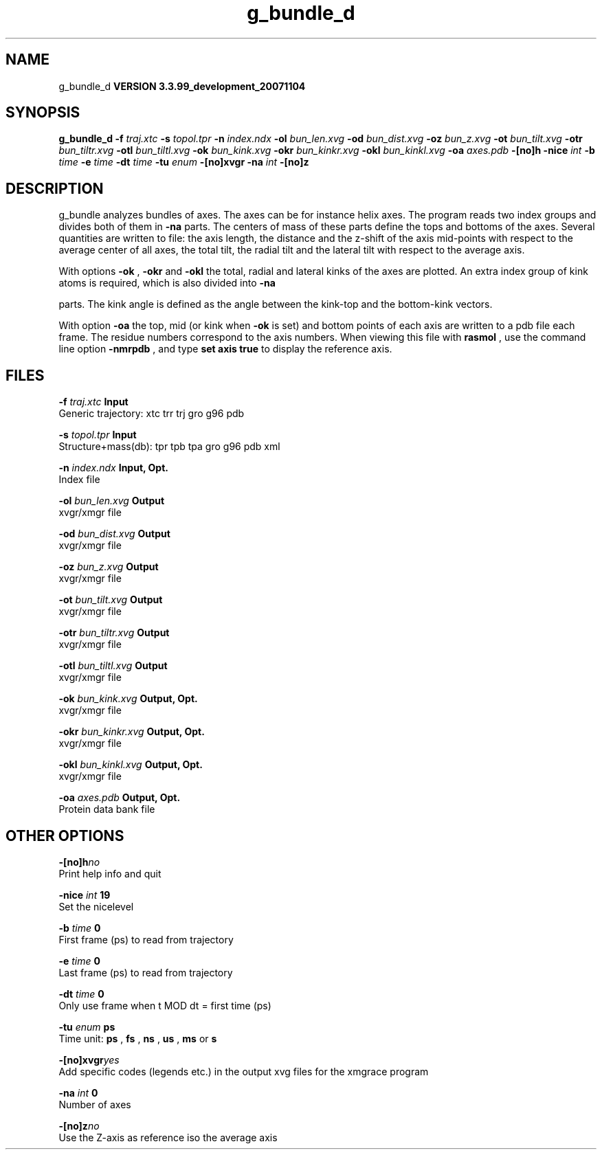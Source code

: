 .TH g_bundle_d 1 "Thu 16 Oct 2008"
.SH NAME
g_bundle_d
.B VERSION 3.3.99_development_20071104
.SH SYNOPSIS
\f3g_bundle_d\fP
.BI "-f" " traj.xtc "
.BI "-s" " topol.tpr "
.BI "-n" " index.ndx "
.BI "-ol" " bun_len.xvg "
.BI "-od" " bun_dist.xvg "
.BI "-oz" " bun_z.xvg "
.BI "-ot" " bun_tilt.xvg "
.BI "-otr" " bun_tiltr.xvg "
.BI "-otl" " bun_tiltl.xvg "
.BI "-ok" " bun_kink.xvg "
.BI "-okr" " bun_kinkr.xvg "
.BI "-okl" " bun_kinkl.xvg "
.BI "-oa" " axes.pdb "
.BI "-[no]h" ""
.BI "-nice" " int "
.BI "-b" " time "
.BI "-e" " time "
.BI "-dt" " time "
.BI "-tu" " enum "
.BI "-[no]xvgr" ""
.BI "-na" " int "
.BI "-[no]z" ""
.SH DESCRIPTION
g_bundle analyzes bundles of axes. The axes can be for instance
helix axes. The program reads two index groups and divides both
of them in 
.B -na
parts. The centers of mass of these parts
define the tops and bottoms of the axes.
Several quantities are written to file:
the axis length, the distance and the z-shift of the axis mid-points
with respect to the average center of all axes, the total tilt,
the radial tilt and the lateral tilt with respect to the average axis.



With options 
.B -ok
, 
.B -okr
and 
.B -okl
the total,
radial and lateral kinks of the axes are plotted. An extra index
group of kink atoms is required, which is also divided into 
.B -na

parts. The kink angle is defined as the angle between the kink-top and
the bottom-kink vectors.



With option 
.B -oa
the top, mid (or kink when 
.B -ok
is set)
and bottom points of each axis
are written to a pdb file each frame. The residue numbers correspond
to the axis numbers. When viewing this file with 
.B rasmol
, use the
command line option 
.B -nmrpdb
, and type 
.B set axis true
to
display the reference axis.
.SH FILES
.BI "-f" " traj.xtc" 
.B Input
 Generic trajectory: xtc trr trj gro g96 pdb 

.BI "-s" " topol.tpr" 
.B Input
 Structure+mass(db): tpr tpb tpa gro g96 pdb xml 

.BI "-n" " index.ndx" 
.B Input, Opt.
 Index file 

.BI "-ol" " bun_len.xvg" 
.B Output
 xvgr/xmgr file 

.BI "-od" " bun_dist.xvg" 
.B Output
 xvgr/xmgr file 

.BI "-oz" " bun_z.xvg" 
.B Output
 xvgr/xmgr file 

.BI "-ot" " bun_tilt.xvg" 
.B Output
 xvgr/xmgr file 

.BI "-otr" " bun_tiltr.xvg" 
.B Output
 xvgr/xmgr file 

.BI "-otl" " bun_tiltl.xvg" 
.B Output
 xvgr/xmgr file 

.BI "-ok" " bun_kink.xvg" 
.B Output, Opt.
 xvgr/xmgr file 

.BI "-okr" " bun_kinkr.xvg" 
.B Output, Opt.
 xvgr/xmgr file 

.BI "-okl" " bun_kinkl.xvg" 
.B Output, Opt.
 xvgr/xmgr file 

.BI "-oa" " axes.pdb" 
.B Output, Opt.
 Protein data bank file 

.SH OTHER OPTIONS
.BI "-[no]h"  "no    "
 Print help info and quit

.BI "-nice"  " int" " 19" 
 Set the nicelevel

.BI "-b"  " time" " 0     " 
 First frame (ps) to read from trajectory

.BI "-e"  " time" " 0     " 
 Last frame (ps) to read from trajectory

.BI "-dt"  " time" " 0     " 
 Only use frame when t MOD dt = first time (ps)

.BI "-tu"  " enum" " ps" 
 Time unit: 
.B ps
, 
.B fs
, 
.B ns
, 
.B us
, 
.B ms
or 
.B s


.BI "-[no]xvgr"  "yes   "
 Add specific codes (legends etc.) in the output xvg files for the xmgrace program

.BI "-na"  " int" " 0" 
 Number of axes

.BI "-[no]z"  "no    "
 Use the Z-axis as reference iso the average axis

